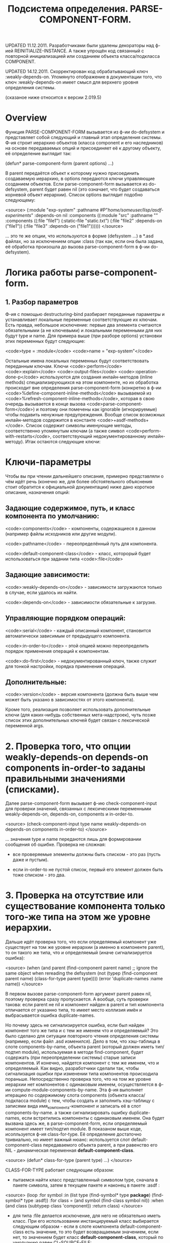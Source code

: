 #+TITLE: Подсистема определения. PARSE-COMPONENT-FORM.

UPDATED 11.12.2011. Разработчиками были удалены декораторы над ф-ией
REINITIALIZE-INSTANCE. А также упрощён код связанный с повторной
инициализацией или созданием объекта класса/подкласса COMPONENT.

UPDATED 14.12.2011. Скорректирован код обрабатывающий
ключ :weakly-depends-on. Упомянуто отображение в документации того,
что ключ :weakly-depends-on имеет смысл для верхнего уровня
определения системы.

(сказаное ниже относится к версии 2.019.5)

* Overview

Функция PARSE-COMPONENT-FORM вызывается из ф-ии do-defsystem и
представляет собой следующий и главный этап определения системы. Ф-ия
строит иерархию объектов (класса component и его наследников) на
основе передаваемых опций и присоединяет её к другому объекту, её
определение выглядит так:


    (defun* parse-component-form (parent options) ...)


В parent передаётся объект к которому нужно присоединить создаваемую
иерархию, в options передаются ключи управляющие созданием
объектов. Если parse-component-form вызывается из do-defsystem, parent
будет равен nil (это означает, что будет создаваться корневой объект
иерархии). Список options выглядит подобно следующему:

<source>
(:module "exp-system"
  :pathname #P"/home/someuser/lisp/asdf-experiments/"
  :depends-on nil
  :components ((:module "src"
                :pathname ""
                :components ((:file "file1")
                             (:static-file "static.txt")
                             (:file "file2" :depends-on ("file1"))
                             (:file "file3" :depends-on
                             ("file1"))))))
</source>

... это те же опции, что используются в форме (defsystem ...) в
*.asd файлах, но за исключением опции :class (так как, если она
была задана, её обработка произошла до вызова parse-component-form
в ф-ии do-defsystem).

* Логика работы parse-component-form.

** 1. Разбор параметров

   Ф-ия с помощью destructuring-bind разбирает переданные параметры и
   устанавливает локальные переменные соответствующие их ключам. Есть
   правда, небольшое исключение: первые два элемента считаются
   обязательными (а не ключевыми) и локальными переменными для них
   будут type и name. Для примера выше (при разборе options) установки
   этих переменных будут следующие:

   <code>type = :module</code>
   <code>name = "exp-system"</code>

   Остальные имена локальных переменных будут соответствовать
   переданным ключам. Ключи <code>:perform</code>
   <code>:explain</code> <code>:output-files</code>
   <code>:operation-done-p</code> используются для создания
   инлайн-методов (inline methods) специализирующихся на этом
   компоненте, но их обработка происходит вне определения
   parse-component-form (конкретно в ф-ии
   <code>%define-component-inline-methods</code> вызываемой из
   <code>%refresh-component-inline-methods</code>, которая в свою
   очередь вызывается в конце вызова
   <code>parse-component-form</code>) и поэтому они помечены как
   ignorable (игнорируемые) чтобы подавить ненужные
   предупреждения. Вообще список возможных инлайн-методов содержится в
   константе <code>+asdf-methods+</code>. Список содержит символы
   именующие методы, соответственно упомянутым ключам (а также символ
   <code>perform-with-restarts</code>, соответствующий
   недокументированному инлайн-методу). Итак остаются следующие ключи:

* Ключи-параметры

Чтобы вы при чтении дальнейшего описания, примерно представляли о чём
идёт речь (конечно же, для более обстоятельного объяснения стоит
обратится к официальной документации) ниже дано короткое описание,
назначения опций:

** Задающие содержимое, путь, и класс компонента по умолчанию:

<code>:components</code> - компоненты, содержащиеся в данном (например файлы исходников или другие модули).

<code>:pathname</code> - переопределённый путь для компонента.

<code>:default-component-class</code> - класс, которорый будет использоваться при задании типа <code>:file</code>

** Задающие зависимости:

<code>:weakly-depends-on</code> - зависимости загружаются только в случае, если удалось их найти.

<code>:depends-on</code> - зависимости обязательные к загрузке.

** Управляющие порядком операций:

<code>:serial</code> - каждый описанный компонент, становится автоматически зависимым от предыдущего компонента.

<code>:in-order-to</code> - этой опцией можно переопределить порядок применения операций к компонентам.

<code>:do-first</code> - недокументированный ключ, также служит для тонкой настройки, порядка применения операций.

** Дополнительные:

<code>:version</code> - версия компонента (должна быть выше чем может быть указано в зависимостях от этого компонента).

Кроме того, реализация позволяет использовать дополнительные ключи
(для каких-нибудь собственных мета-надстроек), чуть позже список
этих дополнительных ключей будет связан с лексической переменной args.


* 2. Проверка того, что опции weakly-depends-on depends-on components in-order-to заданы правильными значениями (списками).

  Далее parse-component-form вызывает ф-ию check-component-input для
  проверки значений, связанных с лексическими переменными
  weakly-depends-on, depends-on, components и in-order-to.

<source>
    (check-component-input type name weakly-depends-on depends-on
    components in-order-to)
</source>

   ... значения type и name передаются лишь для формировании
   сообщения об ошибке.  Проверка не сложная:

   - все проверяемые элементы должны быть списком - это раз (пусть
     даже и пустым).

   - если in-order-to не пустой список, первый его элемент должен быть
     тоже списком - это два.

* 3. Проверка на отсутствие или существование компонента только того-же типа на этом же уровне иерархии.

  Дальше идёт проверка того, что если определяемый компонент уже
  существует на том же уровне иерархии (а именно в компоненте
  parent), то он такого же типа, что и определяемый (иначе
  сигнализируется ошибка):

<source>
  (when (and parent
             (find-component parent name)
             ;; ignore the same object when rereading the defsystem
             (not
               (typep (find-component parent name)
                       (class-for-type parent type))))
      (error 'duplicate-names :name name))
</source>

  В первом вызове parse-component-form аргумент parent равен nil,
  поэтому проверка сразу пропускается. А вообще, суть проверки такова:
  если parent не nil и компонент найден в parent и тип компонента
  отличается от указанно типа, то имеет место коллизия имён и
  выбрасывается ошибка duplicate-names.

  Но почему здесь не сигнализируется ошибка, если был найден
  компонент того же типа и с тем же именем что и определяемый? Это
  было сделано для ситуации повторного чтения определения системы
  (например, если файл .asd изменился). Дело в том, что хэш-таблица в
  слоте components-by-name, объекта parent (который должен иметь
  тип/подтип module), используемая в методе find-component, будет
  содержать (при переопределении системы) старые записи
  компонентов. И конечно, найдется компонент с тем же именем, что и
  определяемый. Как видно, разработчики сделали так, чтобы
  сигнализация ошибки при изменении типа компонентов происходила
  пораньше. Непосредственно проверка того, что на том же уровне
  иерархии нет компонентов с одинаковым именем, осуществляется в ф-ии
  compute-module-components-by-name. Эта ф-ия выполняет итерацию по
  содержимому слота components (объекта класса/подкласса module) с
  тем, чтобы создать и заполнить хэш-таблицу с записями вида
  имя_компонента-компонент и записать её в слот components-by-name. а
  также сигнализировать ошибку duplicate-names, если встретились
  компоненты с одинаковым именем. Она будет вызвана здесь же, в
  parse-component-form, если определяемый компонент имеет тип/подтип
  module.  В показаном выше коде, исопльзуется ф-ия
  class-for-type. Её определение достаточно тривиально, но имеет
  важный нюанс: используется слот default-component-class
  передаваемого объекта parent, а при равенство его NIL -
  динамическая переменная *default-component-class*.

<source>
  (defun* class-for-type (parent type) ...)
</source>

  CLASS-FOR-TYPE работает следующим образом:

  - пытаемся найти класс представленный символом type, сначала в
    пакете символа, затем в текущем пакете и наконец в
    пакете :asdf :

<source>
    (loop :for symbol :in (list type
    (find-symbol* type  *package*)
    (find-symbol* type :asdf))
    :for class = (and symbol (find-class symbol nil))
    :when (and class (subtypep class 'component))
    :return class)
</source>

   - для типа :file делается исключение, для него не обязательно
     иметь класс. При его использовании инстанцируемый класс
     выбирается следующим образом - если в слоте компонента
     default-component-class есть значение, то это будет
     возвращаемым значением, если нет, то значением будет класс
     *default-component-class*, который по умолчанию равен
     CL-SOURCE-FILE:

<source>
     (and (eq type :file)
     (or (module-default-component-class parent)
     (find-class *default-component-class*)))
</source>

     Логика работы find-component здесь рассматриваться не будет, так как
     это тема для отдельной статьи.

* 4. Проверка на правильное задание ключа :version

  Если была задана опция с ключом :version, то осуществляется
  проверка синтаксической корректности заданной версии. Это должна
  быть строка, содержащая числа, разделённые точками:

<source>
   (when versionp
      (unless (parse-version version nil)
        (warn ... )))
</source>

* 5. Получение дополнительных ключей.

  Дополнительные ключи связываются с лексической переменной args:

<source>
   (let* ((args (list* :name (coerce-name name)
                       :pathname pathname
                       :parent parent
                       (remove-keys
                         (remove-keys '(components pathname ... )
                            rest)))
               ...)
      ...)
</source>

  Эти ключи и их значения будут участвовать в создании (или
  повторной инициализации) компонента. А именно дополнительные
  аргументы передаются в make-instance (если компонент ещё не был
  создан) или в reinitialize-instance (если компонент был получен,
  после успешного поиска в parent), но об этом позже.

* 6. Попытка найти старый компонент

  Лексической переменной ret присваивается компонент, если он уже был
  создан или конкретней: присваивается компонент с именем name
  содержащейся в parent:

<source>
   (let* (...
          (ret (find-component parent name)))
      ...)
</source>

  Если это первый вызов parse-component-form и соотв. аргумент
  parent равен nil, а аргумент name соответствует имени определяемой
  системы (оно сейчас содержится в переменной name и было передано
  через ключевой параметр :module) - вызов вернёт объект
  представляющий эту систему. Если же parent и name заданы (не равны
  nil), то производится поиск компонента в parent. Это нужно для
  того, чтобы заново не пересоздавать уже готовые объекты (а значит
  не выделять заново для них память, что важно).

* 7. Модифицирование зависимостей depends-on, в соотвии со слабыми зависимостями, задаваемыми ключом weakly-depends-on.

  Теперь обрабатывается ключик :weakly-depends-on - фактически это не
  что иное как список "не обязательных" систем:

<source>
   (when weakly-depends-on
      (appendf depends-on (remove-if (complement #'(lambda (x)
      (find-system x nil))) weakly-depends-on)))
</source>

  В этом коде происходит присоединение к depends-on тех систем которые
  получилось найти. Принцип такой: не нашли, значит обойдёмся. С какой
  стати "систем", ведь функция parse-component-form вызывается (как мы
  увидим позже) вообще для всех элементов системы? Очевидно
  ключ :weakly-depends-on имеет право быть только в форме верхнего
  уровня (по отношению к форме (defsystem ...). Если его указать для
  какого-то вложенного компонента, то логично предположить что будут
  подгружаться системы соответствующие именам в этом списке, что врятли
  соответствует ожиданиям разработчика. Видимо авторам следовало бы либо
  изменить поиск систем на поиск компонентов/файлов либо ввести проверку
  на отсутствия ключа :weakly-depends-on в описании вложенных
  компонентов (впрочем, то что этот ключ имеет смысл для верхнего уровня
  определения системы - теперь, начиная с версии 2.019.5, отображено
  в документации).

* 8. Добавление зависимости от предыдущего компонента, если необходимо (задана опция :serial t).

  Далее используется динамическая переменная *serial-depends-on* -
  если её содержимое не равно nil, это содержимое добавляется в
  depends-on:

<source>
   (when *serial-depends-on*
       (push *serial-depends-on* depends-on))
</source>

  По умолчанию *serial-depends-on* = nil, позже мы увидим в какой
  ситуации это будет не так. Вообще эта переменная работает
  совместно с ключом :serial - она содержит предыдущий, определёный
  в parse-component-form, компонент (на том же уровне иерархии) и
  как видно выше модифицирует список depends-on компонента включая
  туда этот компонент.

* 9. Создание или переинициализация компонента

  Далее, создаётся или переинициализируется объект класса/подкласса
  component:

** 9.1 Если компонент найден - переинициализация

   Если компонент был найден (при первом вызове, это понятное
   дело объект класса system или его наследника), то его необходимо
   повторно инициализировать, используя для этого, в том числе,
   дополнительные опции:

<source>
       (if ret ; preserve identity
         (apply 'reinitialize-instance ret args)
         ...)
</source>


** 9.2 Если компонент не найден - создание

   Если компонента в parent не было найдено - создаётся новый
   объект типа, имя которого связано с локальной type. Причём
   создаётся натурально из указанного типа, например если у вас в
   определении системы указан :module создаётся объект класса
   module. Для получения класса по type используется уже
   рассмотренная выше ф-ия class-for-type. То есть, совершенно
   свободно можете определять свои классы в иерархии наследования
   которых есть класс component и использовать в списках, внутри
   списка опции :components (исключение составляет, как показно выше
   в описании ф-ии class-for-type, ключ :file):

<source>
       (if ret
            (...)
          (setf ret (apply 'make-instance (class-for-type parent type) args)))
</source>

* 10. Вычисление слота absolute-pathname

  Для компонента вычисляется значение слота absolute-pathname:
  (component-pathname ret). Принцип такой: по пути к самому старшему
  предку в иерархии, которым должна быть система, собираются именя
  компонентов и присоединяются к абсолютному пути этого корневого
  компонента, то есть системы. Для объекта-системы же, этот слот
  получает значение из слота relative-pathname, который должен быть
  абсолютным и вычисляется ещё в do-defsystem, а связывается со
  слотом во время повторной инициализации.

* 11. Получение компонента по умолчанию, создание компонентов, инициализация слота components-by-name

11. Далее, если компонент класса 'module (или его наследника) то
    выполняются следующие действия:

** 11.1 Вычисление слота default-component-class

   Как видно из кода он либо берётся из ключа :default-component-class
   либо из соответствующего слота своего предка.

<source>
       (setf (module-default-component-class ret)
                (or default-component-class
                      (and (typep parent 'module)
                               (module-default-component-class
                parent))))
</source>


** 11.2 Создание компонентов на основе значения опции :components

   Затем, на основе списков в значении ключа :components
   создаётся список с объектами созданными из этих списков и
   присваивается слоту 'components:

<source>
     (let ((*serial-depends-on* nil))
         (setf (module-components ret)
               (loop
                  :for c-form :in components
                  :for c = (parse-component-form ret c-form)
                  :for name = (component-name c)
                  :collect c
                  :when serial :do (setf *serial-depends-on* name))))
</source>

   Обратите внимание, что создаётся локальный контекст в котором
   *serial-depends-on* приравнивается к nil, а каждый объект
   создаётся с помощью рекурсивного вызова всё той же
   parse-component-form (но уже в качестве parent выступает
   текущий объект). Здесь мы видим принцип работы ключа :serial -
   если он задан, то parse-component-form выполняется в контексте
   в котором *serial-depends-on* приравнена к предыдущему
   созданному компоненту, это влияет на форму (описанную в пункте
   8):

<source>
     (when *serial-depends-on*
       (push *serial-depends-on* depends-on))
</source>

   ... то есть модифицирует значение depends-on, добавляя к нему имя
   предыдущего созданного компонента.

** Инициализация слота components-by-name для быстрого поиска компонентов.

   Заполняется слот components-by-name создаваемой хэш-таблицей для
   быстрого поиска компонентов по имени:

<source>
       (compute-module-components-by-name ret)
</source>

   Там же осуществляется проверка на уникальность имён компонентов.

   Дальнейшие действия происходят не только для объектов
   класса/подкласса module.


* 12. Установка слота load-dependencies скорректированным значением depends-on

12. Далее устанавливается слот load-dependencies:

<source>
   (setf (component-load-dependencies ret) depends-on)
</source>

    ... в значение depends-on которое как мы помним могло быть
    модифицировано формами:

<source>
   (when weakly-depends-on
      (appendf depends-on (remove-if (complement #'find-system)
      weakly-depends-on)))
   (when *serial-depends-on*
      (push *serial-depends-on* depends-on))
</source>

* 13. Cлот in-order-to

<source>
(setf (component-in-order-to ret)
              (union-of-dependencies
                in-order-to
               `((compile-op (compile-op ,@depends-on))
                  (load-op (load-op ,@depends-on)))))
</source>

  Тело функции union-of-dependencies выглядит довольно
  хитро. Подробности её внутреннего устройство тема для отдельной
  статьи. Для начала следует иметь в виду, что она просто возвратит
  свой второй аргумент если опция :in-order-to не была установлена,
  а значит в этом случае слот in-order-to получит значение:

<source>
    `((compile-op (compile-op ,@depends-on))
       (load-op (load-op ,@depends-on)))
</source>

* 14. Слот do-first

14. Работа со слотом do-first происходит аналогичным образом:

<source>
    (setf (component-do-first ret)
             (union-of-dependencies
                do-first
                `((compile-op (load-op ,@depends-on)))))
</source>

 ... т.е. если опция :do-first не использовалась, то в слоте
 do-first сохраняется более ясное для понимания:

<source>
    `((compile-op (load-op ,@depends-on)))
</source>

* 15. Обновление Inline-методов

  Далее происходит следующее: обновляются, так называемые inline
  методы для компонента:

<source>
    (%refresh-component-inline-methods ret rest)
</source>

  При выполнении этой формы удаляются инлайн-методы компонента и
  определяются заново:

** 15.1 Удаление инлайн-методов в ф-ии %remove-component-inline-methods.

   Сначала удаляются все методы сохранённые в слоте inline-methods из
   обобщённых функций, сохранённых в константе +asdf-methods+:

<source>
   (%remove-component-inline-methods component)
</source>

   Код этой функции достаточно тривиален и я не буду его здесь
   приводить.

** 15.2 Определение инлайн-методов в ф-ии %define-component-inline-methods.

   15.2 Затем слот inline-methods получает новый список методов
   используя для этого список оставшихся опций:

<source>
        (%define-component-inline-methods component rest)
</source>

   Код этой ф-ии тоже не сложный - для каждого символа в
   +asdf-methods+ создаётся соответствующий keyword:

<source>
        (dolist (name +asdf-methods+)
          (let ((keyword (intern (symbol-name name) :keyword)))
           ...))
</source>

   Потом на каждой итерации происходит проход по списку опций
   компонента

<source>
         (loop :for data = rest :then (cddr data) ...)
</source>

   ... и для каждого ключа из списка:

<source>
   (:PERFORM-WITH-RESTARTS :PERFORM :EXPLAIN :OUTPUT-FILES :OPERATION-DONE-P)
</source>

   ...генерируется и выполняется код создающий метод на основе
   значения ассоциированного с ключом:

<source>
       (eval `(defmethod ,name ,qual ((,o ,op) (,c (eql ,ret)))
                     ,@body))
</source>

   Это было неожидано, кстати. И потом, как можно догадаться, он
   кладётся в список слота inline-methods.

* 16. Возврат созданного компонента

  Возвращение созданного компонента в качестве результата.

Для более ясной картины опишу вкратце все 16 действий, выполняемые
parse-component-form:

1. Разбор ключевых параметров с помощью destructuring-bind.

2. Проверка того, что опции weakly-depends-on depends-on components
   in-order-to заданы правильными значениями (списками).

3. Проверка на отсутствие или существование компонента только того-же
   типа на этом же уровне иерархии.

4. Проверка на правильное задание ключа :version.

5. Получение дополнительных ключей.

6. Попытка найти старый компонент.

7. Модифицирование зависимостей depends-on, в соотвии со слабыми
   зависимостями, задаваемыми ключом weakly-depends-on.

8. Добавление зависимости от предыдущего компонента, если необходимо
   (задана опция :serial t).

9. Создание или переинициализация компонента:

   9.1 Если компонент найден при первом вызове, то -
   переинициализация.

   9.2 Если не был найден, то - создание.

10. Вычисление слота absolute-pathname.

11. Получение компонента по умолчанию, создание компонентов,
    инициализация слота components-by-name:

    11.1 Вычисление слота default-component-class по заданной опции
    или по слоту предка.

    11.2 Создание компонентов на основе значения опции :components.

    11.3 Инициализация слота components-by-name для быстрого поиска
    компонентов.

12. Установка слота load-dependencies скорректированным значением
    depends-on.

13. Установка слота in-order-to.

14. Установка слота do-first.

15. Обновление инлайн-методов.

    15.1 Удаление инлайн-методов в ф-ии
    %remove-component-inline-methods.

    15.2 Определение инлайн-методов в ф-ии
    %define-component-inline-methods.

16. Возврат созданного компонента.
